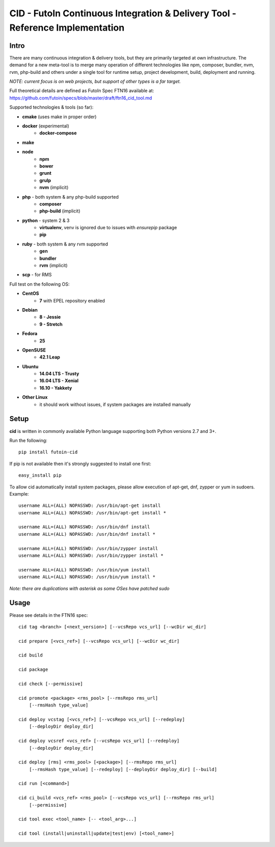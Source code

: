 
CID - FutoIn Continuous Integration & Delivery Tool - Reference Implementation
==============================================================================

Intro
-----

There are many continuous integration & delivery tools, but they are primarily
targeted at own infrastructure. The demand for a new meta-tool is to merge
many operation of different technologies like npm, composer, bundler, nvm,
rvm, php-build and others under a single tool for runtime setup, project
development, build, deployment and running.

*NOTE: current focus is on web projects, but support of other types is a far
target.*

Full theoretical details are defined as FutoIn Spec FTN16 available at:
https://github.com/futoin/specs/blob/master/draft/ftn16_cid_tool.md

Supported technologies & tools (so far):

* **cmake** (uses make in proper order)
* **docker** (experimental)
    - **docker-compose**
* **make**
* **node**
    - **npm**
    - **bower**
    - **grunt**
    - **grulp**
    - **nvm** (implicit)
* **php** - both system & any php-build supported
    - **composer**
    - **php-build** (implicit)
* **python** - system 2 & 3
    - **virtualenv**, venv is ignored due to issues with *ensurepip* package
    - **pip**
* **ruby** - both system & any rvm supported
    - **gen**
    - **bundler**
    - **rvm** (implicit)
* **scp** - for RMS

Full test on the following OS:

* **CentOS**
    - **7** with EPEL repository enabled
* **Debian**
    - **8 - Jessie**
    - **9 - Stretch**
* **Fedora**
    - **25**
* **OpenSUSE**
    - **42.1 Leap**
* **Ubuntu**
    - **14.04 LTS - Trusty**
    - **16.04 LTS - Xenial**
    - **16.10 - Yakkety**
* **Other Linux**
    - it should work without issues, if system packages are installed manually

Setup
-----

**cid** is written in commonly available Python language supporting both 
Python versions 2.7 and 3+.

Run the following: ::

    pip install futoin-cid

If pip is not available then it's strongly suggested to install one first: ::

    easy_install pip

To allow cid automatically install system packages, please allow execution
of apt-get, dnf, zypper or yum in sudoers. Example: ::

    username ALL=(ALL) NOPASSWD: /usr/bin/apt-get install
    username ALL=(ALL) NOPASSWD: /usr/bin/apt-get install *

    username ALL=(ALL) NOPASSWD: /usr/bin/dnf install
    username ALL=(ALL) NOPASSWD: /usr/bin/dnf install *

    username ALL=(ALL) NOPASSWD: /usr/bin/zypper install
    username ALL=(ALL) NOPASSWD: /usr/bin/zypper install *

    username ALL=(ALL) NOPASSWD: /usr/bin/yum install
    username ALL=(ALL) NOPASSWD: /usr/bin/yum install *

*Note: there are duplications with asterisk as some OSes have patched sudo*

Usage
-----

Please see details in the FTN16 spec: ::

    cid tag <branch> [<next_version>] [--vcsRepo vcs_url] [--wcDir wc_dir]

    cid prepare [<vcs_ref>] [--vcsRepo vcs_url] [--wcDir wc_dir]

    cid build

    cid package

    cid check [--permissive]

    cid promote <package> <rms_pool> [--rmsRepo rms_url]
        [--rmsHash type_value]

    cid deploy vcstag [<vcs_ref>] [--vcsRepo vcs_url] [--redeploy]
        [--deployDir deploy_dir]

    cid deploy vcsref <vcs_ref> [--vcsRepo vcs_url] [--redeploy]
        [--deployDir deploy_dir]

    cid deploy [rms] <rms_pool> [<package>] [--rmsRepo rms_url]
        [--rmsHash type_value] [--redeploy] [--deployDir deploy_dir] [--build]

    cid run [<command>]

    cid ci_build <vcs_ref> <rms_pool> [--vcsRepo vcs_url] [--rmsRepo rms_url]
        [--permissive]

    cid tool exec <tool_name> [-- <tool_arg>...]

    cid tool (install|uninstall|update|test|env) [<tool_name>]



